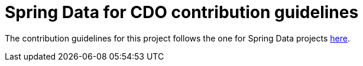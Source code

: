 = Spring Data for CDO contribution guidelines

The contribution guidelines for this project follows the one for Spring Data projects https://github.com/spring-projects/spring-de.tudresden.inf.st.bifogtecture.data-build/blob/master/CONTRIBUTING.adoc[here].

